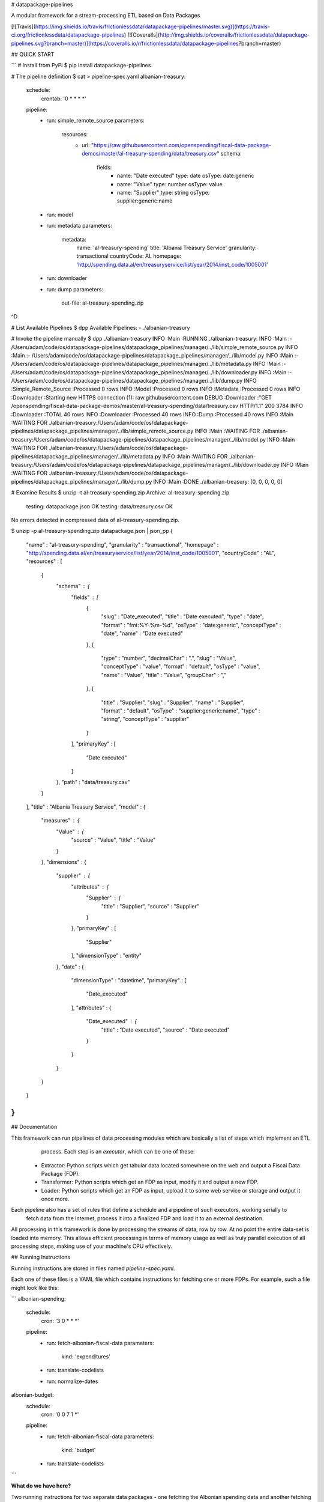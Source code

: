 # datapackage-pipelines

A modular framework for a stream-processing ETL based on Data Packages

[![Travis](https://img.shields.io/travis/frictionlessdata/datapackage-pipelines/master.svg)](https://travis-ci.org/frictionlessdata/datapackage-pipelines)
[![Coveralls](http://img.shields.io/coveralls/frictionlessdata/datapackage-pipelines.svg?branch=master)](https://coveralls.io/r/frictionlessdata/datapackage-pipelines?branch=master)

## QUICK START

```
# Install from PyPi
$ pip install datapackage-pipelines

# The pipeline definition
$ cat > pipeline-spec.yaml
albanian-treasury:
  schedule:
    crontab: '0 * * * *'
  pipeline:
    -
      run: simple_remote_source
      parameters:
        resources:
          -
            url: "https://raw.githubusercontent.com/openspending/fiscal-data-package-demos/master/al-treasury-spending/data/treasury.csv"
            schema:
              fields:
                -
                  name: "Date executed"
                  type: date
                  osType: date:generic
                -
                  name: "Value"
                  type: number
                  osType: value
                -
                  name: "Supplier"
                  type: string
                  osType: supplier:generic:name
    -
      run: model
    -
      run: metadata
      parameters:
        metadata:
          name: 'al-treasury-spending'
          title: 'Albania Treasury Service'
          granularity: transactional
          countryCode: AL
          homepage: 'http://spending.data.al/en/treasuryservice/list/year/2014/inst_code/1005001'

    -
      run: downloader
    -
      run: dump
      parameters:
          out-file: al-treasury-spending.zip
^D

# List Available Pipelines
$ dpp
Available Pipelines:
- ./albanian-treasury

# Invoke the pipeline manually
$ dpp ./albanian-treasury
INFO    :Main                            :RUNNING ./albanian-treasury:
INFO    :Main                            :- /Users/adam/code/os/datapackage-pipelines/datapackage_pipelines/manager/../lib/simple_remote_source.py
INFO    :Main                            :- /Users/adam/code/os/datapackage-pipelines/datapackage_pipelines/manager/../lib/model.py
INFO    :Main                            :- /Users/adam/code/os/datapackage-pipelines/datapackage_pipelines/manager/../lib/metadata.py
INFO    :Main                            :- /Users/adam/code/os/datapackage-pipelines/datapackage_pipelines/manager/../lib/downloader.py
INFO    :Main                            :- /Users/adam/code/os/datapackage-pipelines/datapackage_pipelines/manager/../lib/dump.py
INFO    :Simple_Remote_Source            :Processed 0 rows
INFO    :Model                           :Processed 0 rows
INFO    :Metadata                        :Processed 0 rows
INFO    :Downloader                      :Starting new HTTPS connection (1): raw.githubusercontent.com
DEBUG   :Downloader                      :"GET /openspending/fiscal-data-package-demos/master/al-treasury-spending/data/treasury.csv HTTP/1.1" 200 3784
INFO    :Downloader                      :TOTAL 40 rows
INFO    :Downloader                      :Processed 40 rows
INFO    :Dump                            :Processed 40 rows
INFO    :Main                            :WAITING FOR ./albanian-treasury:/Users/adam/code/os/datapackage-pipelines/datapackage_pipelines/manager/../lib/simple_remote_source.py
INFO    :Main                            :WAITING FOR ./albanian-treasury:/Users/adam/code/os/datapackage-pipelines/datapackage_pipelines/manager/../lib/model.py
INFO    :Main                            :WAITING FOR ./albanian-treasury:/Users/adam/code/os/datapackage-pipelines/datapackage_pipelines/manager/../lib/metadata.py
INFO    :Main                            :WAITING FOR ./albanian-treasury:/Users/adam/code/os/datapackage-pipelines/datapackage_pipelines/manager/../lib/downloader.py
INFO    :Main                            :WAITING FOR ./albanian-treasury:/Users/adam/code/os/datapackage-pipelines/datapackage_pipelines/manager/../lib/dump.py
INFO    :Main                            :DONE ./albanian-treasury: [0, 0, 0, 0, 0]

# Examine Results
$ unzip -t al-treasury-spending.zip
Archive:  al-treasury-spending.zip
    testing: datapackage.json         OK
    testing: data/treasury.csv        OK
No errors detected in compressed data of al-treasury-spending.zip.

$ unzip -p al-treasury-spending.zip datapackage.json | json_pp
{
   "name" : "al-treasury-spending",
   "granularity" : "transactional",
   "homepage" : "http://spending.data.al/en/treasuryservice/list/year/2014/inst_code/1005001",
   "countryCode" : "AL",
   "resources" : [
      {
         "schema" : {
            "fields" : [
               {
                  "slug" : "Date_executed",
                  "title" : "Date executed",
                  "type" : "date",
                  "format" : "fmt:%Y-%m-%d",
                  "osType" : "date:generic",
                  "conceptType" : "date",
                  "name" : "Date executed"
               },
               {
                  "type" : "number",
                  "decimalChar" : ".",
                  "slug" : "Value",
                  "conceptType" : "value",
                  "format" : "default",
                  "osType" : "value",
                  "name" : "Value",
                  "title" : "Value",
                  "groupChar" : ","
               },
               {
                  "title" : "Supplier",
                  "slug" : "Supplier",
                  "name" : "Supplier",
                  "format" : "default",
                  "osType" : "supplier:generic:name",
                  "type" : "string",
                  "conceptType" : "supplier"
               }
            ],
            "primaryKey" : [
               "Date executed"
            ]
         },
         "path" : "data/treasury.csv"
      }
   ],
   "title" : "Albania Treasury Service",
   "model" : {
      "measures" : {
         "Value" : {
            "source" : "Value",
            "title" : "Value"
         }
      },
      "dimensions" : {
         "supplier" : {
            "attributes" : {
               "Supplier" : {
                  "title" : "Supplier",
                  "source" : "Supplier"
               }
            },
            "primaryKey" : [
               "Supplier"
            ],
            "dimensionType" : "entity"
         },
         "date" : {
            "dimensionType" : "datetime",
            "primaryKey" : [
               "Date_executed"
            ],
            "attributes" : {
               "Date_executed" : {
                  "title" : "Date executed",
                  "source" : "Date executed"
               }
            }
         }
      }
   }
}
```

## Documentation

This framework can run pipelines of data processing modules which are basically a list of steps which implement an ETL
  process. Each step is an *executor*, which can be one of these: 

 - Extractor: Python scripts which get tabular data located somewhere on the web and output a Fiscal Data Package (FDP).
 - Transformer: Python scripts which get an FDP as input, modify it and output a new FDP.
 - Loader: Python scripts which get an FDP as input, upload it to some web service or storage and output it once more.

Each pipeline also has a set of rules that define a schedule and a pipeline of such executors, working serially to 
    fetch data from the Internet, process it into a finalized FDP and load it to an external destination.

All processing in this framework is done by processing the streams of data, row by row. At no point the entire data-set
is loaded into memory. This allows efficient processing in terms of memory usage as well as truly parallel execution
of all processing steps, making use of your machine's CPU effectively.

## Running Instructions

Running instructions are stored in files named `pipeline-spec.yaml`. 

Each one of these files is a YAML file which contains instructions for fetching one or more FDPs. For example, such a 
file might look like this:

```
albonian-spending:
    schedule:
        cron: '3 0 * * *'
    pipeline:
        - 
            run: fetch-albonian-fiscal-data
            parameters:
                kind: 'expenditures'
        -   
            run: translate-codelists
        -
            run: normalize-dates
albonian-budget:
    schedule:
        cron: '0 0 7 1 *'
    pipeline:
        - 
            run: fetch-albonian-fiscal-data
            parameters:
                kind: 'budget'
        -   
            run: translate-codelists
```

**What do we have here?**

Two running instructions for two separate data packages - one fetching the Albonian spending data and another fetching 
its budget data. You can see that the pipelines are very similar, and are based on the same building blocks: 
 `fetch-albonian-fiscal-data`, `translate-codelists` and `normalize-dates`. The differences between the two are 
 - their schedules: spending data is fetched on a daily basis, whilst budgets are fetched on January 7th every year 
        (Albonian government officials adhere to very precise publishing dates)
 - the running parameters for the `fetch-albonian-fiscal-data` executor are different - 
 so that code is reused and controlled via running parameters
 - the pipeline for spending data has an extra step (`normalize-dates`)

**Spec:**

This YAML file is basically a mapping between *Pipeline IDs* to their specs. Task IDs are the way we reference the
pipeline in various places so choose wisely.

A pipeline spec has two keys:
 - `schedule`: can have one sub-key, which can currently be only `crontab`. The value for the former is a standard
    `crontab` schedule row.
 - `pipeline`: a list of steps, each is an object with the following properties:
    - `run`: the name of the executor - a Python script which will perform the step's actions.
        This script is searched in the current directory (read: where the running instructions file is located), or 
        in the common lib of executors (in that order).
        Relative paths can be specified with the 'dot-notation': `a.b` is referring to script `b` in directory `a`; 
        `...c.d.e` will look for `../../c/d/e.py`. 
    - `parameters`: running parameters which the executor will receive when invoked.
    - `validate`: should data be validated prior to entering this executor. Data validation is done using the JSON table
        schema which is embedded in the resource definition.

The first executor in all pipelines must be a fetcher and the rest of the steps must be processors.

## Executors

Executors are Python scripts with a simple API, based on their standard input & standard output streams (as well as
  command line parameters).

All executors output an FDP to the standard output. This is done in the following way:
 - The first line printed to `stdout` must be the contents of the `datapackage.json` - that is, a JSON object without
  any newlines.
 - After that first line, tabular data files can be appended (we don't support any other kind of files ATM).
   Each tabular data file must be printed out in the following way:
     - First line must always be an empty line (that is, just a single newline character).
     - Subsequent lines contain the contents of the data rows of the file (i.e. no header row or other chaff)
     - Each row in the file must be printed as a single-line JSON encoded object, which maps the header names to values

Processors will receive an FDP in the exact same format in their stdin. Fetchers will receive nothing in their stdin.

Parameters are passed as a JSON encoded string in the first command line argument of the executor.

Files should appear in the same order as the resources defined in the FDP. Only data for local files is expected - 
 remote resources can just be ignored.

### Why JSON and not CSV?

Well, for a multitude of reasons:
 - JSON encoding is not dependent on locale settings of the executing machine
 - JSON has better type indication: strings vs. numbers vs. booleans vs. missing values (with time and date values as 
  the only exception)
 - JSON is easier to work with in Python

*What about time and dates, then?* 
Just use their string representation and make sure that the JSON Table Schema contains the correct format definition
 for that field.

The framework will take these JSONs and convert them to proper CSV files before uploading - with a correct dialect, 
encoding and locale info.

## Developing Executors

To avoid boilerplate, the `ingest` and `spew` utility functions for executors can come in handy:

```python

from executor_util import ingest, spew

if __name__=="__main__":
  params, fdp, resource_iterator = ingest()

  # do something with fdp
  # ...

  def resource_processor(row_iterator):
    resource_spec = row_iterator.spec
    # you can modify the resource if needed here
    for row in row_iterator:
      # do something with row
      # ...
      yield row

  spew(fdp, (process_resource(r) for r in resource_iterator))

```

## Running the Datapackage-Pipeline Deamon

```
$ python -m celery worker -B -A datapackage_pipelines.app
```

Will run all pipelines based on their defined schedule using `celery`.


## Contributing

Please read the contribution guideline:

[How to Contribute](CONTRIBUTING.md)

Thanks!

